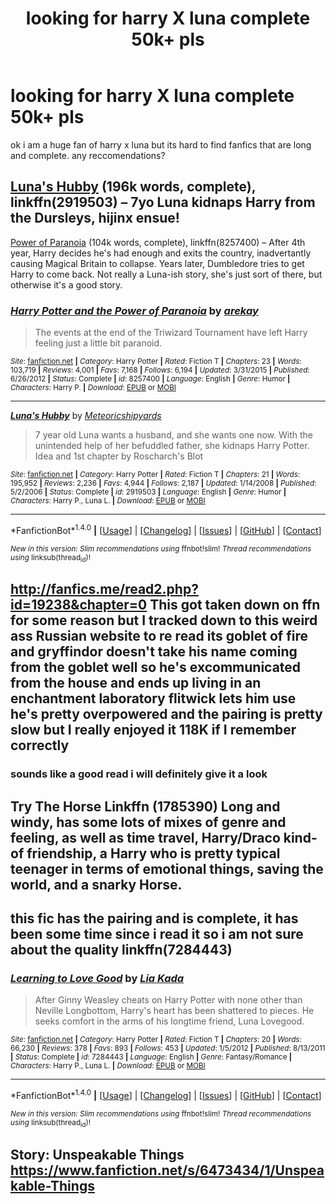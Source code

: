 #+TITLE: looking for harry X luna complete 50k+ pls

* looking for harry X luna complete 50k+ pls
:PROPERTIES:
:Author: DemonLordOfGaming
:Score: 17
:DateUnix: 1517970808.0
:DateShort: 2018-Feb-07
:FlairText: Request
:END:
ok i am a huge fan of harry x luna but its hard to find fanfics that are long and complete. any reccomendations?


** [[https://www.fanfiction.net/s/2919503/1/Luna-s-Hubby][Luna's Hubby]] (196k words, complete), linkffn(2919503) -- 7yo Luna kidnaps Harry from the Dursleys, hijinx ensue!

[[https://www.fanfiction.net/s/8257400/1/Harry-Potter-and-the-Power-of-Paranoia][Power of Paranoia]] (104k words, complete), linkffn(8257400) -- After 4th year, Harry decides he's had enough and exits the country, inadvertantly causing Magical Britain to collapse. Years later, Dumbledore tries to get Harry to come back. Not really a Luna-ish story, she's just sort of there, but otherwise it's a good story.
:PROPERTIES:
:Author: munin295
:Score: 4
:DateUnix: 1517992012.0
:DateShort: 2018-Feb-07
:END:

*** [[http://www.fanfiction.net/s/8257400/1/][*/Harry Potter and the Power of Paranoia/*]] by [[https://www.fanfiction.net/u/2712218/arekay][/arekay/]]

#+begin_quote
  The events at the end of the Triwizard Tournament have left Harry feeling just a little bit paranoid.
#+end_quote

^{/Site/: [[http://www.fanfiction.net/][fanfiction.net]] *|* /Category/: Harry Potter *|* /Rated/: Fiction T *|* /Chapters/: 23 *|* /Words/: 103,719 *|* /Reviews/: 4,001 *|* /Favs/: 7,168 *|* /Follows/: 6,194 *|* /Updated/: 3/31/2015 *|* /Published/: 6/26/2012 *|* /Status/: Complete *|* /id/: 8257400 *|* /Language/: English *|* /Genre/: Humor *|* /Characters/: Harry P. *|* /Download/: [[http://www.ff2ebook.com/old/ffn-bot/index.php?id=8257400&source=ff&filetype=epub][EPUB]] or [[http://www.ff2ebook.com/old/ffn-bot/index.php?id=8257400&source=ff&filetype=mobi][MOBI]]}

--------------

[[http://www.fanfiction.net/s/2919503/1/][*/Luna's Hubby/*]] by [[https://www.fanfiction.net/u/897648/Meteoricshipyards][/Meteoricshipyards/]]

#+begin_quote
  7 year old Luna wants a husband, and she wants one now. With the unintended help of her befuddled father, she kidnaps Harry Potter. Idea and 1st chapter by Roscharch's Blot
#+end_quote

^{/Site/: [[http://www.fanfiction.net/][fanfiction.net]] *|* /Category/: Harry Potter *|* /Rated/: Fiction T *|* /Chapters/: 21 *|* /Words/: 195,952 *|* /Reviews/: 2,236 *|* /Favs/: 4,944 *|* /Follows/: 2,187 *|* /Updated/: 1/14/2008 *|* /Published/: 5/2/2006 *|* /Status/: Complete *|* /id/: 2919503 *|* /Language/: English *|* /Genre/: Humor *|* /Characters/: Harry P., Luna L. *|* /Download/: [[http://www.ff2ebook.com/old/ffn-bot/index.php?id=2919503&source=ff&filetype=epub][EPUB]] or [[http://www.ff2ebook.com/old/ffn-bot/index.php?id=2919503&source=ff&filetype=mobi][MOBI]]}

--------------

*FanfictionBot*^{1.4.0} *|* [[[https://github.com/tusing/reddit-ffn-bot/wiki/Usage][Usage]]] | [[[https://github.com/tusing/reddit-ffn-bot/wiki/Changelog][Changelog]]] | [[[https://github.com/tusing/reddit-ffn-bot/issues/][Issues]]] | [[[https://github.com/tusing/reddit-ffn-bot/][GitHub]]] | [[[https://www.reddit.com/message/compose?to=tusing][Contact]]]

^{/New in this version: Slim recommendations using/ ffnbot!slim! /Thread recommendations using/ linksub(thread_id)!}
:PROPERTIES:
:Author: FanfictionBot
:Score: 1
:DateUnix: 1517992027.0
:DateShort: 2018-Feb-07
:END:


** [[http://fanfics.me/read2.php?id=19238&chapter=0]] This got taken down on ffn for some reason but I tracked down to this weird ass Russian website to re read its goblet of fire and gryffindor doesn't take his name coming from the goblet well so he's excommunicated from the house and ends up living in an enchantment laboratory flitwick lets him use he's pretty overpowered and the pairing is pretty slow but I really enjoyed it 118K if I remember correctly
:PROPERTIES:
:Author: SoGoPsychotic
:Score: 1
:DateUnix: 1517983610.0
:DateShort: 2018-Feb-07
:END:

*** sounds like a good read i will definitely give it a look
:PROPERTIES:
:Author: DemonLordOfGaming
:Score: 1
:DateUnix: 1517984442.0
:DateShort: 2018-Feb-07
:END:


** Try The Horse Linkffn (1785390) Long and windy, has some lots of mixes of genre and feeling, as well as time travel, Harry/Draco kind-of friendship, a Harry who is pretty typical teenager in terms of emotional things, saving the world, and a snarky Horse.
:PROPERTIES:
:Author: amalolcat
:Score: 1
:DateUnix: 1518014886.0
:DateShort: 2018-Feb-07
:END:


** this fic has the pairing and is complete, it has been some time since i read it so i am not sure about the quality linkffn(7284443)
:PROPERTIES:
:Author: natus92
:Score: 1
:DateUnix: 1518017454.0
:DateShort: 2018-Feb-07
:END:

*** [[http://www.fanfiction.net/s/7284443/1/][*/Learning to Love Good/*]] by [[https://www.fanfiction.net/u/2923791/Lia-Kada][/Lia Kada/]]

#+begin_quote
  After Ginny Weasley cheats on Harry Potter with none other than Neville Longbottom, Harry's heart has been shattered to pieces. He seeks comfort in the arms of his longtime friend, Luna Lovegood.
#+end_quote

^{/Site/: [[http://www.fanfiction.net/][fanfiction.net]] *|* /Category/: Harry Potter *|* /Rated/: Fiction T *|* /Chapters/: 20 *|* /Words/: 66,230 *|* /Reviews/: 378 *|* /Favs/: 893 *|* /Follows/: 453 *|* /Updated/: 1/5/2012 *|* /Published/: 8/13/2011 *|* /Status/: Complete *|* /id/: 7284443 *|* /Language/: English *|* /Genre/: Fantasy/Romance *|* /Characters/: Harry P., Luna L. *|* /Download/: [[http://www.ff2ebook.com/old/ffn-bot/index.php?id=7284443&source=ff&filetype=epub][EPUB]] or [[http://www.ff2ebook.com/old/ffn-bot/index.php?id=7284443&source=ff&filetype=mobi][MOBI]]}

--------------

*FanfictionBot*^{1.4.0} *|* [[[https://github.com/tusing/reddit-ffn-bot/wiki/Usage][Usage]]] | [[[https://github.com/tusing/reddit-ffn-bot/wiki/Changelog][Changelog]]] | [[[https://github.com/tusing/reddit-ffn-bot/issues/][Issues]]] | [[[https://github.com/tusing/reddit-ffn-bot/][GitHub]]] | [[[https://www.reddit.com/message/compose?to=tusing][Contact]]]

^{/New in this version: Slim recommendations using/ ffnbot!slim! /Thread recommendations using/ linksub(thread_id)!}
:PROPERTIES:
:Author: FanfictionBot
:Score: 1
:DateUnix: 1518017483.0
:DateShort: 2018-Feb-07
:END:


** Story: Unspeakable Things [[https://www.fanfiction.net/s/6473434/1/Unspeakable-Things]]
:PROPERTIES:
:Author: Socio_Pathic
:Score: 1
:DateUnix: 1518533673.0
:DateShort: 2018-Feb-13
:END:
